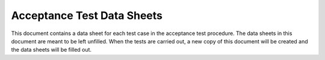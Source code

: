 ***************************
Acceptance Test Data Sheets
***************************

This document contains a data sheet for each test case in the acceptance test procedure. The data
sheets in this document are meant to be left unfilled. When the tests are carried out, a new copy
of this document will be created and the data sheets will be filled out.

.. todo::
    Include all data sheets (copy content from google drive)